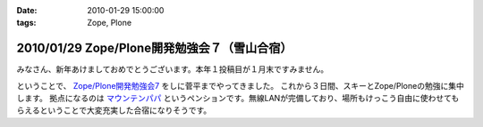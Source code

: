 :date: 2010-01-29 15:00:00
:tags: Zope, Plone

=============================================
2010/01/29 Zope/Plone開発勉強会７（雪山合宿）
=============================================

みなさん、新年あけましておめでとうございます。本年１投稿目が１月末ですみません。

ということで、 `Zope/Plone開発勉強会7`_ をしに菅平までやってきました。
これから３日間、スキーとZope/Ploneの勉強に集中します。
拠点になるのは `マウンテンパパ`_ というペンションです。無線LANが完備しており、場所もけっこう自由に使わせてもらえるということで大変充実した合宿になりそうです。

.. _`Zope/Plone開発勉強会7`: http://atnd.org/events/2479
.. _`マウンテンパパ`: http://homepage2.nifty.com/mtpapa/


.. :extend type: text/x-rst
.. :extend:


